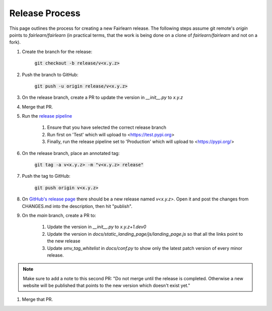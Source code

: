 .. release_guide

Release Process
---------------

This page outlines the process for creating a new Fairlearn release.
The following steps assume git remote's `origin` points to
`fairlearn/fairlearn` (in practical terms, that the work is being
done on a clone of `fairlearn/fairlearn` and not on a fork).

#. Create the branch for the release:

    :code:`git checkout -b release/v<x.y.z>`

#. Push the branch to GitHub:

    :code:`git push -u origin release/v<x.y.z>`

#. On the release branch, create a PR to update the version in `__init__.py` to `x.y.z`

#. Merge that PR.

#. Run the `release pipeline <https://dev.azure.com/responsibleai/fairlearn/_build?definitionId=60>`_

    #. Ensure that you have selected the correct release branch
    #. Run first on 'Test' which will upload to <https://test.pypi.org>
    #. Finally, run the release pipeline set to 'Production' which will upload to <https://pypi.org/>

#. On the release branch, place an annotated tag:

    :code:`git tag -a v<x.y.z> -m "v<x.y.z> release"`

#. Push the tag to GitHub:

    :code:`git push origin v<x.y.z>`

#. On `GitHub's release page <https://github.com/fairlearn/fairlearn/releases>`_
   there should be a new release named `v<x.y.z>`.
   Open it and post the changes from CHANGES.md into the description, then hit "publish".

#. On the `main` branch, create a PR to:

    #. Update the version in `__init__.py` to `x.y.z+1.dev0`
    #. Update the version in `docs/static_landing_page/js/landing_page.js`
       so that all the links point to the new release
    #. Update `smv_tag_whitelist` in `docs/conf.py` to show only the latest
       patch version of every minor release.
   
.. note::
    Make sure to add a note to this second PR:
    "Do not merge until the release is completed. Otherwise a new website will
    be published that points to the new version which doesn't exist yet." 

#. Merge that PR.
